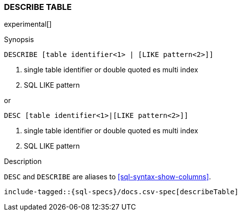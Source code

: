 [role="xpack"]
[testenv="basic"]
[[sql-syntax-describe-table]]
=== DESCRIBE TABLE

experimental[]

.Synopsis
[source, sql]
----
DESCRIBE [table identifier<1> | [LIKE pattern<2>]]
----

<1> single table identifier or double quoted es multi index
<2> SQL LIKE pattern

or 

[source, sql]
----
DESC [table identifier<1>|[LIKE pattern<2>]]
----

<1> single table identifier or double quoted es multi index
<2> SQL LIKE pattern

.Description

`DESC` and `DESCRIBE` are aliases to <<sql-syntax-show-columns>>.

["source","sql",subs="attributes,callouts,macros"]
----
include-tagged::{sql-specs}/docs.csv-spec[describeTable]
----
